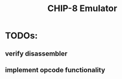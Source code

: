 #+TITLE: CHIP-8 Emulator
#+TOC:nil

* TODOs:
** verify disassembler
** implement opcode functionality
